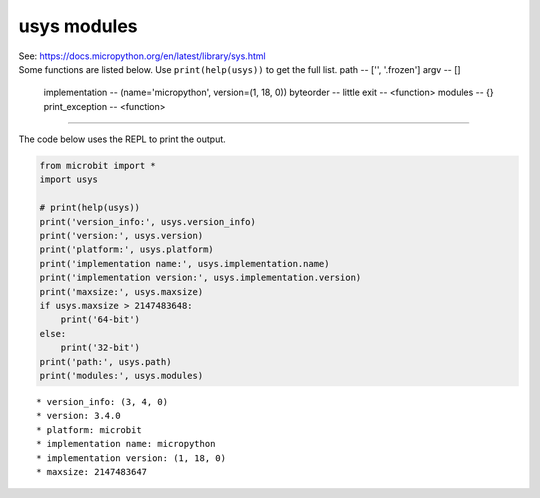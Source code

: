 ==========================
usys modules
==========================


| See: https://docs.micropython.org/en/latest/library/sys.html
| Some functions are listed below. Use ``print(help(usys))`` to get the full list.
  path -- ['', '.frozen']
  argv -- []

  implementation -- (name='micropython', version=(1, 18, 0))
  byteorder -- little
  exit -- <function>
  modules -- {}
  print_exception -- <function>

.. py:function::  usys.version_info

    | Returns the Python language version, as a tuple of ints.
    | e.g. (3, 4, 0)

.. py:function::  usys.version

    | Returns the Python language version, as a string.
    | e.g. 3.4.0

.. py:function::  usys.platform

    | Returns the platform that MicroPython is running on.
    | e.g. microbit

.. py:function::  usys.implementation

    | Returns a a tuple with information about the current MicroPython implementation with following attributes:
    | name - string e.g. micropython. Also returned directly by: usys.implementation.name
    | version - tuple (major, minor, micro), e.g. (1, 15, 0) Also returned by: usys.implementation.version
    
.. py:function::  usys.maxsize

    | Returns the maximum integer value that can be saved on the current platform. It returns the number of bytes of heap RAM that are allocated.

.. py:function::  usys.modules

    | Returns a dictionary of loaded modules, not including builtin modules.
    | e.g. {'BitBotXL': <module 'BitBotXL'>, 'neopixel': <module 'neopixel'>}

.. py:function::  usys.path

    | Returns a list of directories to search for imported modules.
    | e.g. ['', '.frozen']

.. py:function::  usys.byteorder

    | Returns the byte order of the system ("little" or "big").
    | e.g. little


.. py:function::  usys.argv

    | Returns a list of arguments the current program was started with.


----

| The code below uses the REPL to print the output.

.. code-block:: python

    from microbit import *
    import usys

    # print(help(usys))
    print('version_info:', usys.version_info)
    print('version:', usys.version)
    print('platform:', usys.platform)
    print('implementation name:', usys.implementation.name)
    print('implementation version:', usys.implementation.version)
    print('maxsize:', usys.maxsize)
    if usys.maxsize > 2147483648:
        print('64-bit')
    else:
        print('32-bit')
    print('path:', usys.path)
    print('modules:', usys.modules)

::

    * version_info: (3, 4, 0)
    * version: 3.4.0
    * platform: microbit
    * implementation name: micropython
    * implementation version: (1, 18, 0)
    * maxsize: 2147483647
